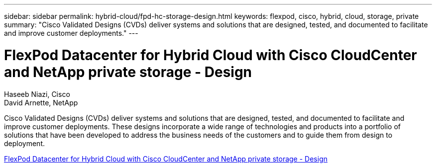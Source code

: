 ---
sidebar: sidebar
permalink: hybrid-cloud/fpd-hc-storage-design.html
keywords: flexpod, cisco, hybrid, cloud, storage, private
summary: "Cisco Validated Designs (CVDs) deliver systems and solutions that are designed, tested, and documented to facilitate and improve customer deployments."
---

= FlexPod Datacenter for Hybrid Cloud with Cisco CloudCenter and NetApp private storage - Design 

:hardbreaks:
:nofooter:
:icons: font
:linkattrs:
:imagesdir: ./../media/

Haseeb Niazi, Cisco 
David Arnette, NetApp

Cisco Validated Designs (CVDs) deliver systems and solutions that are designed, tested, and documented to facilitate and improve customer deployments. These designs incorporate a wide range of technologies and products into a portfolio of solutions that have been developed to address the business needs of the customers and to guide them from design to deployment.

link:https://www.cisco.com/c/en/us/td/docs/unified_computing/ucs/UCS_CVDs/flexpod_hybridcloud_design.html[FlexPod Datacenter for Hybrid Cloud with Cisco CloudCenter and NetApp private storage - Design^]